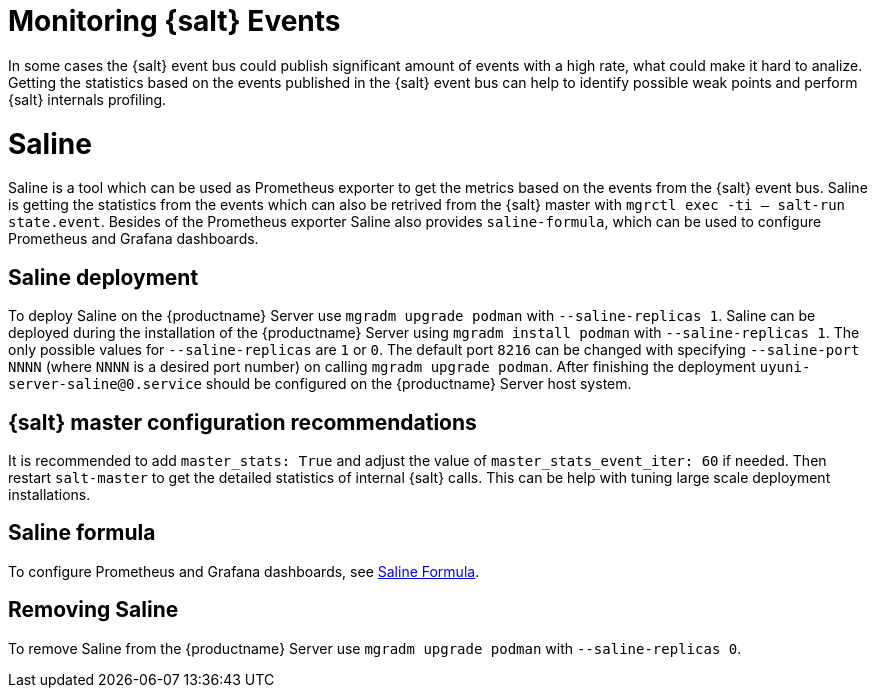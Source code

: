 [[salt-monitoring]]

= Monitoring {salt} Events

In some cases the {salt} event bus could publish significant amount of events with a high rate, what could make it hard to analize.
Getting the statistics based on the events published in the {salt} event bus can help to identify possible weak points and perform {salt} internals profiling.

[[saline]]
= Saline

Saline is a tool which can be used as Prometheus exporter to get the metrics based on the events from the {salt} event bus.
Saline is getting the statistics from the events which can also be retrived from the {salt} master with [command]``mgrctl exec -ti -- salt-run state.event``.
Besides of the Prometheus exporter Saline also provides [literal]``saline-formula``, which can be used to configure Prometheus and Grafana dashboards.

[[saline-deployment]]
== Saline deployment

To deploy Saline on the {productname} Server use [command]``mgradm upgrade podman`` with [option]``--saline-replicas 1``.
Saline can be deployed during the installation of the {productname} Server using [command]``mgradm install podman`` with [option]``--saline-replicas 1``.
The only possible values for [option]``--saline-replicas`` are ``1`` or ``0``.
The default port [option]``8216`` can be changed with specifying [option]``--saline-port NNNN`` (where [literal]``NNNN`` is a desired port number) on calling [command]``mgradm upgrade podman``.
After finishing the deployment [literal]``uyuni-server-saline@0.service`` should be configured on the {productname} Server host system.

== {salt} master configuration recommendations

It is recommended to add [option]``master_stats: True`` and adjust the value of [option]``master_stats_event_iter: 60`` if needed.
Then restart [command]``salt-master`` to get the detailed statistics of internal {salt} calls.
This can be help with tuning large scale deployment installations.

== Saline formula

To configure Prometheus and Grafana dashboards, see xref:specialized-guides:salt/salt-formulas-saline.adoc[Saline Formula].

== Removing Saline

To remove Saline from the {productname} Server use [command]``mgradm upgrade podman`` with [option]``--saline-replicas 0``.


